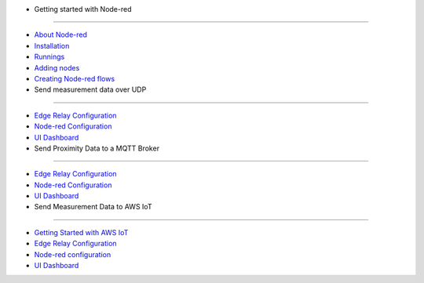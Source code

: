 - Getting started with Node-red
-------------------------------

-  `About Node-red <node-red-gettingstarted#about>`__
-  `Installation <node-red-gettingstarted#installation>`__
-  `Runnings <node-red-gettingstarted#running>`__
-  `Adding nodes <node-red-gettingstarted#adding-nodes>`__
-  `Creating Node-red
   flows <node-red-gettingstarted#creating-node-red-flows>`__

- Send measurement data over UDP
--------------------------------

-  `Edge Relay
   Configuration <node-red-measurements-over-udp#edge-relay-configuration>`__
-  `Node-red
   Configuration <node-red-measurements-over-udp#node-red-configuration>`__
-  `UI Dashboard <node-red-measurements-over-udp#ui-dashboard>`__

- Send Proximity Data to a MQTT Broker
~~~~~~~~~~~~~~~~~~~~~~~~~~~~~~~~~~~~~~

-  `Edge Relay
   Configuration <node-red-proximity-over-mqtt#edge-relay-configuration>`__
-  `Node-red
   Configuration <node-red-proximity-over-mqtt#node-red-configuration>`__
-  `UI Dashboard <node-red-proximity-over-mqtt#ui-dashboard>`__

- Send Measurement Data to AWS IoT
----------------------------------

-  `Getting Started with AWS
   IoT <node-red-measurements-aws-iot#getting-started-with-aws-iot>`__
-  `Edge Relay
   Configuration <node-red-measurements-aws-iot#edge-relay-configuration>`__
-  `Node-red
   configuration <node-red-measurements-aws-iot#node-red-configuration>`__
-  `UI Dashboard <node-red-measurements-aws-iot#ui-dashboard>`__
